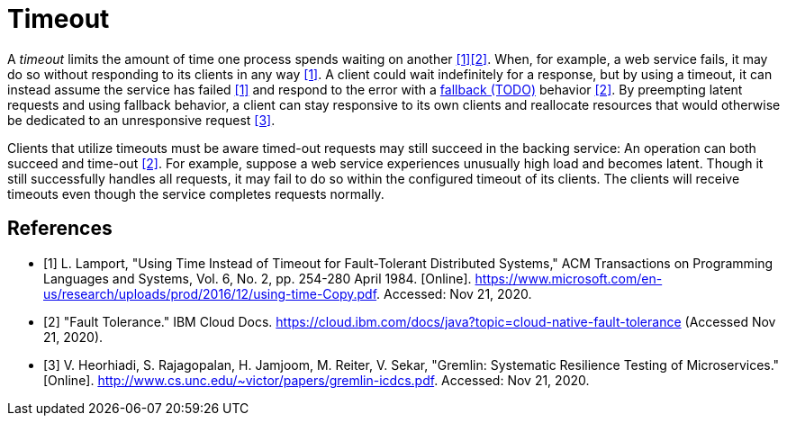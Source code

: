 = Timeout

A _timeout_ limits the amount of time one process spends waiting on another <<microsoft>><<ibm>>. When, for example, a web service fails, it may do so without responding to its clients in any way <<microsoft>>. A client could wait indefinitely for a response, but by using a timeout, it can instead assume the service has failed <<microsoft>> and respond to the error with a <<Fallback, fallback (TODO)>> behavior <<ibm>>. By preempting latent requests and using fallback behavior, a client can stay responsive to its own clients and reallocate resources that would otherwise be dedicated to an unresponsive request <<unc>>.

Clients that utilize timeouts must be aware timed-out requests may still succeed in the backing service: An operation can both succeed and time-out <<ibm>>. For example, suppose a web service experiences unusually high load and becomes latent. Though it still successfully handles all requests, it may fail to do so within the configured timeout of its clients. The clients will receive timeouts even though the service completes requests normally.

[bibliography]
== References

- [[[microsoft, 1]]] L. Lamport, "Using Time Instead of Timeout for Fault-Tolerant Distributed Systems," ACM Transactions on Programming Languages and Systems, Vol. 6, No. 2, pp. 254-280 April 1984. [Online]. https://www.microsoft.com/en-us/research/uploads/prod/2016/12/using-time-Copy.pdf. Accessed: Nov 21, 2020.
- [[[ibm, 2]]] "Fault Tolerance." IBM Cloud Docs. https://cloud.ibm.com/docs/java?topic=cloud-native-fault-tolerance (Accessed Nov 21, 2020).
- [[[unc, 3]]] V. Heorhiadi, S. Rajagopalan, H. Jamjoom, M. Reiter,  V. Sekar, "Gremlin: Systematic Resilience Testing of Microservices." [Online]. http://www.cs.unc.edu/~victor/papers/gremlin-icdcs.pdf. Accessed: Nov 21, 2020.
